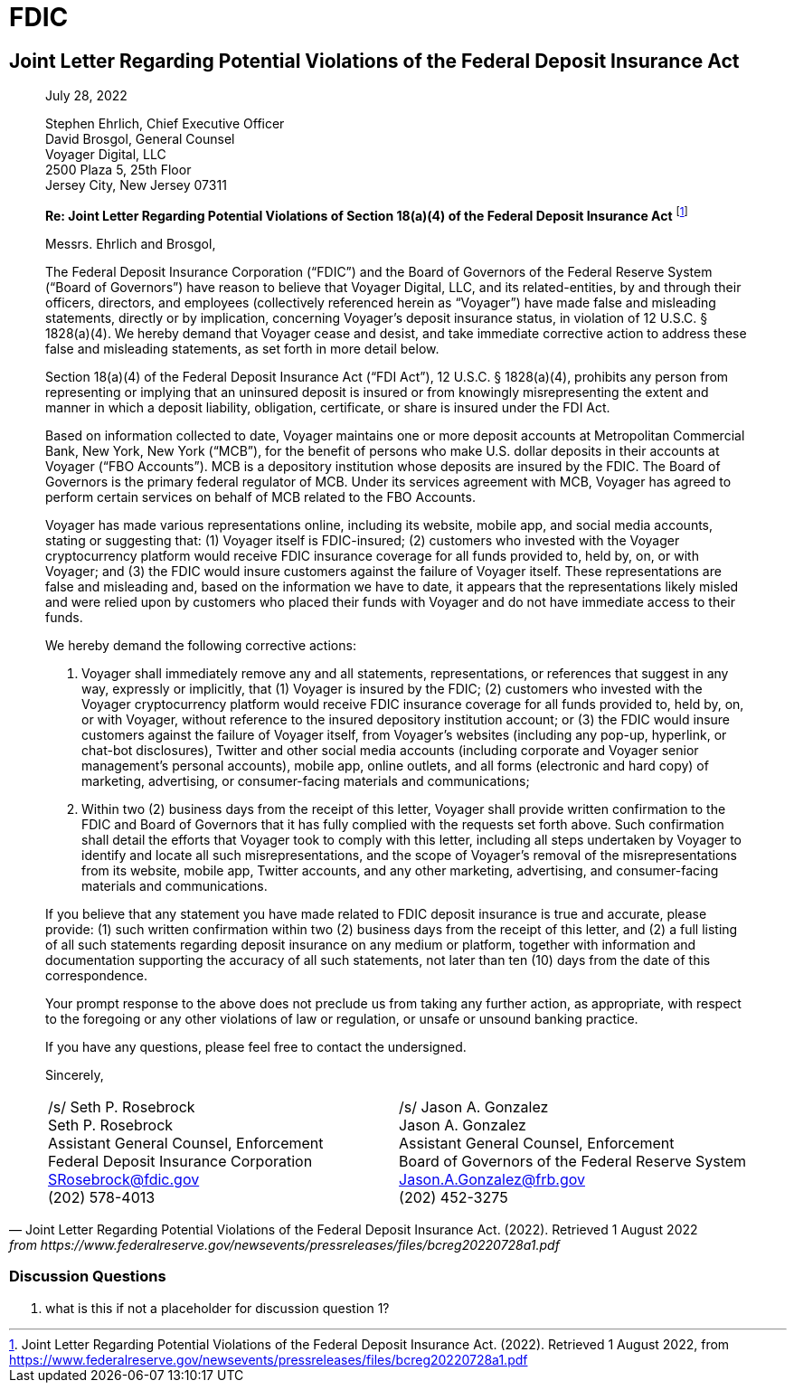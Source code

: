 = FDIC =


== Joint Letter Regarding Potential Violations of the Federal Deposit Insurance Act ==

[quote, Joint Letter Regarding Potential Violations of the Federal Deposit Insurance Act. (2022). Retrieved 1 August 2022, from https://www.federalreserve.gov/newsevents/pressreleases/files/bcreg20220728a1.pdf]
____
[.text-right]
July 28, 2022

Stephen Ehrlich, Chief Executive Officer +
David Brosgol, General Counsel +
Voyager Digital, LLC +
2500 Plaza 5, 25th Floor +
Jersey City, New Jersey 07311 +

*Re: Joint Letter Regarding Potential Violations of Section 18(a)(4) of the Federal Deposit Insurance Act*
footnote:[Joint Letter Regarding Potential Violations of the Federal Deposit Insurance Act. (2022). Retrieved 1 August 2022, from https://www.federalreserve.gov/newsevents/pressreleases/files/bcreg20220728a1.pdf]

Messrs. Ehrlich and Brosgol, 

The Federal Deposit Insurance Corporation (“FDIC”) and the Board of Governors of the Federal Reserve System (“Board of Governors”) have reason to believe that Voyager Digital, LLC, and its related-entities, by and through their officers, directors, and employees (collectively referenced herein as “Voyager”) have made false and misleading statements, directly or by implication, concerning Voyager’s deposit insurance status, in violation of 12 U.S.C. § 1828(a)(4). We hereby demand that Voyager cease and desist, and take immediate corrective action to address these false and misleading statements, as set forth in more detail below.

Section 18(a)(4) of the Federal Deposit Insurance Act (“FDI Act”), 12 U.S.C. § 1828(a)(4), prohibits any person from representing or implying that an uninsured deposit is insured or from knowingly misrepresenting the extent and manner in which a deposit liability, obligation, certificate, or share is insured under the FDI Act.

Based on information collected to date, Voyager maintains one or more deposit accounts at Metropolitan Commercial Bank, New York, New York (“MCB”), for the benefit of persons who make U.S. dollar deposits in their accounts at Voyager (“FBO Accounts”). MCB is a depository institution whose deposits are insured by the FDIC. The Board of Governors is the primary federal regulator of MCB. Under its services agreement with MCB, Voyager has agreed to perform certain services on behalf of MCB related to the FBO Accounts.

Voyager has made various representations online, including its website, mobile app, and social media accounts, stating or suggesting that: (1) Voyager itself is FDIC-insured; (2) customers who invested with the Voyager cryptocurrency platform would receive FDIC insurance coverage for all funds provided to, held by, on, or with Voyager; and (3) the FDIC would insure customers against the failure of Voyager itself. These representations are false and misleading and, based on the information we have to date, it appears that the representations likely misled and were relied upon by customers who placed their funds with Voyager and do not have immediate access to their funds.

We hereby demand the following corrective actions: 

1. Voyager shall immediately remove any and all statements, representations, or references that suggest in any way, expressly or implicitly, that (1) Voyager is insured by the FDIC; (2) customers who invested with the Voyager cryptocurrency platform would receive FDIC insurance coverage for all funds provided to, held by, on, or with Voyager, without reference to the insured depository institution account; or (3) the FDIC would insure customers against the failure of Voyager itself, from Voyager’s websites (including any pop-up, hyperlink, or chat-bot disclosures), Twitter and other social media accounts (including corporate and Voyager senior management’s personal accounts), mobile app, online outlets, and all forms (electronic and hard copy) of marketing, advertising, or consumer-facing materials and communications;

2. Within two (2) business days from the receipt of this letter, Voyager shall provide written confirmation to the FDIC and Board of Governors that it has fully complied with the requests set forth above. Such confirmation shall detail the efforts that Voyager took to comply with this letter, including all steps undertaken by Voyager to identify and locate all such misrepresentations, and the scope of Voyager’s removal of the misrepresentations from its website, mobile app, Twitter accounts, and any other marketing, advertising, and consumer-facing materials and communications.

If you believe that any statement you have made related to FDIC deposit insurance is true and accurate, please provide: (1) such written confirmation within two (2) business days from the receipt of this letter, and (2) a full listing of all such statements regarding deposit insurance on any medium or platform, together with information and documentation supporting the accuracy of all such statements, not later than ten (10) days from the date of this correspondence.

Your prompt response to the above does not preclude us from taking any further action, as appropriate, with respect to the foregoing or any other violations of law or regulation, or unsafe or unsound banking practice.

If you have any questions, please feel free to contact the undersigned.

Sincerely,

[cols="1,1", frame=none, grid=none, text-align=center]
|===
|[.underline]#/s/ Seth P. Rosebrock# +
Seth P. Rosebrock +
Assistant General Counsel, Enforcement +
Federal Deposit Insurance Corporation +
SRosebrock@fdic.gov +
(202) 578-4013 
|[.underline]#/s/ Jason A. Gonzalez# +
Jason A. Gonzalez +
Assistant General Counsel, Enforcement +
Board of Governors of the Federal Reserve System +
Jason.A.Gonzalez@frb.gov +
(202) 452-3275 

|===
____

=== Discussion Questions ===
. what is this if not a placeholder for discussion question 1?